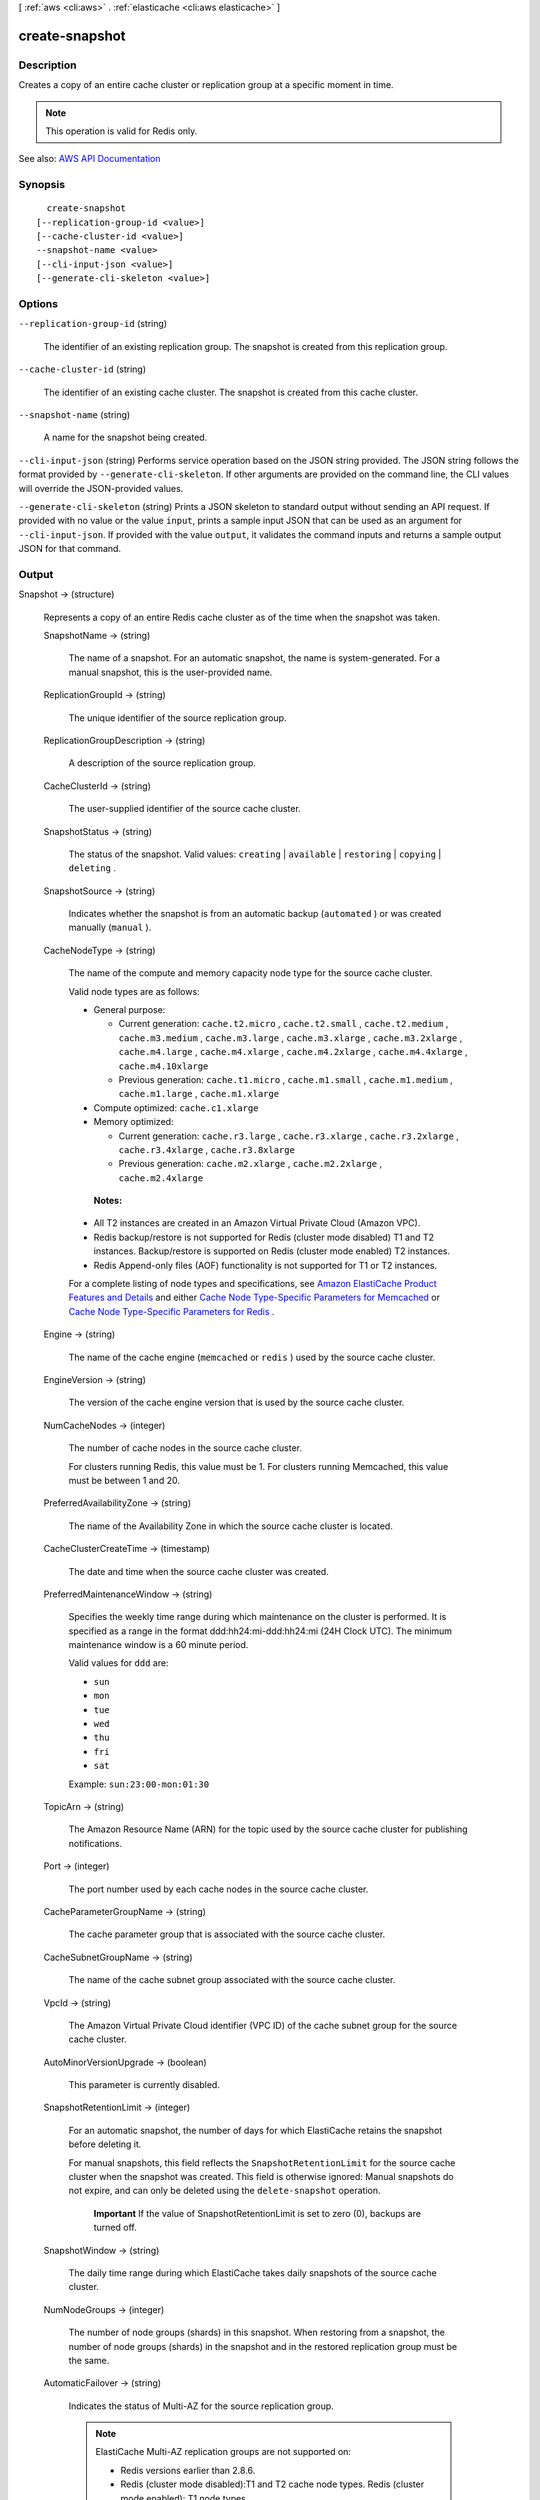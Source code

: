 [ :ref:`aws <cli:aws>` . :ref:`elasticache <cli:aws elasticache>` ]

.. _cli:aws elasticache create-snapshot:


***************
create-snapshot
***************



===========
Description
===========



Creates a copy of an entire cache cluster or replication group at a specific moment in time.

 

.. note::

   

  This operation is valid for Redis only.

   



See also: `AWS API Documentation <https://docs.aws.amazon.com/goto/WebAPI/elasticache-2015-02-02/CreateSnapshot>`_


========
Synopsis
========

::

    create-snapshot
  [--replication-group-id <value>]
  [--cache-cluster-id <value>]
  --snapshot-name <value>
  [--cli-input-json <value>]
  [--generate-cli-skeleton <value>]




=======
Options
=======

``--replication-group-id`` (string)


  The identifier of an existing replication group. The snapshot is created from this replication group.

  

``--cache-cluster-id`` (string)


  The identifier of an existing cache cluster. The snapshot is created from this cache cluster.

  

``--snapshot-name`` (string)


  A name for the snapshot being created.

  

``--cli-input-json`` (string)
Performs service operation based on the JSON string provided. The JSON string follows the format provided by ``--generate-cli-skeleton``. If other arguments are provided on the command line, the CLI values will override the JSON-provided values.

``--generate-cli-skeleton`` (string)
Prints a JSON skeleton to standard output without sending an API request. If provided with no value or the value ``input``, prints a sample input JSON that can be used as an argument for ``--cli-input-json``. If provided with the value ``output``, it validates the command inputs and returns a sample output JSON for that command.



======
Output
======

Snapshot -> (structure)

  

  Represents a copy of an entire Redis cache cluster as of the time when the snapshot was taken.

  

  SnapshotName -> (string)

    

    The name of a snapshot. For an automatic snapshot, the name is system-generated. For a manual snapshot, this is the user-provided name.

    

    

  ReplicationGroupId -> (string)

    

    The unique identifier of the source replication group.

    

    

  ReplicationGroupDescription -> (string)

    

    A description of the source replication group.

    

    

  CacheClusterId -> (string)

    

    The user-supplied identifier of the source cache cluster.

    

    

  SnapshotStatus -> (string)

    

    The status of the snapshot. Valid values: ``creating`` | ``available`` | ``restoring`` | ``copying`` | ``deleting`` .

    

    

  SnapshotSource -> (string)

    

    Indicates whether the snapshot is from an automatic backup (``automated`` ) or was created manually (``manual`` ).

    

    

  CacheNodeType -> (string)

    

    The name of the compute and memory capacity node type for the source cache cluster.

     

    Valid node types are as follows:

     

     
    * General purpose: 

       
      * Current generation: ``cache.t2.micro`` , ``cache.t2.small`` , ``cache.t2.medium`` , ``cache.m3.medium`` , ``cache.m3.large`` , ``cache.m3.xlarge`` , ``cache.m3.2xlarge`` , ``cache.m4.large`` , ``cache.m4.xlarge`` , ``cache.m4.2xlarge`` , ``cache.m4.4xlarge`` , ``cache.m4.10xlarge``   
       
      * Previous generation: ``cache.t1.micro`` , ``cache.m1.small`` , ``cache.m1.medium`` , ``cache.m1.large`` , ``cache.m1.xlarge``   
       

     
     
    * Compute optimized: ``cache.c1.xlarge``   
     
    * Memory optimized: 

       
      * Current generation: ``cache.r3.large`` , ``cache.r3.xlarge`` , ``cache.r3.2xlarge`` , ``cache.r3.4xlarge`` , ``cache.r3.8xlarge``   
       
      * Previous generation: ``cache.m2.xlarge`` , ``cache.m2.2xlarge`` , ``cache.m2.4xlarge``   
       

     
     

     

     **Notes:**  

     

     
    * All T2 instances are created in an Amazon Virtual Private Cloud (Amazon VPC). 
     
    * Redis backup/restore is not supported for Redis (cluster mode disabled) T1 and T2 instances. Backup/restore is supported on Redis (cluster mode enabled) T2 instances. 
     
    * Redis Append-only files (AOF) functionality is not supported for T1 or T2 instances. 
     

     

    For a complete listing of node types and specifications, see `Amazon ElastiCache Product Features and Details <http://aws.amazon.com/elasticache/details>`_ and either `Cache Node Type-Specific Parameters for Memcached <http://docs.aws.amazon.com/AmazonElastiCache/latest/UserGuide/CacheParameterGroups.Memcached.html#ParameterGroups.Memcached.NodeSpecific>`_ or `Cache Node Type-Specific Parameters for Redis <http://docs.aws.amazon.com/AmazonElastiCache/latest/UserGuide/CacheParameterGroups.Redis.html#ParameterGroups.Redis.NodeSpecific>`_ .

    

    

  Engine -> (string)

    

    The name of the cache engine (``memcached`` or ``redis`` ) used by the source cache cluster.

    

    

  EngineVersion -> (string)

    

    The version of the cache engine version that is used by the source cache cluster.

    

    

  NumCacheNodes -> (integer)

    

    The number of cache nodes in the source cache cluster.

     

    For clusters running Redis, this value must be 1. For clusters running Memcached, this value must be between 1 and 20.

    

    

  PreferredAvailabilityZone -> (string)

    

    The name of the Availability Zone in which the source cache cluster is located.

    

    

  CacheClusterCreateTime -> (timestamp)

    

    The date and time when the source cache cluster was created.

    

    

  PreferredMaintenanceWindow -> (string)

    

    Specifies the weekly time range during which maintenance on the cluster is performed. It is specified as a range in the format ddd:hh24:mi-ddd:hh24:mi (24H Clock UTC). The minimum maintenance window is a 60 minute period.

     

    Valid values for ``ddd`` are:

     

     
    * ``sun``   
     
    * ``mon``   
     
    * ``tue``   
     
    * ``wed``   
     
    * ``thu``   
     
    * ``fri``   
     
    * ``sat``   
     

     

    Example: ``sun:23:00-mon:01:30``  

    

    

  TopicArn -> (string)

    

    The Amazon Resource Name (ARN) for the topic used by the source cache cluster for publishing notifications.

    

    

  Port -> (integer)

    

    The port number used by each cache nodes in the source cache cluster.

    

    

  CacheParameterGroupName -> (string)

    

    The cache parameter group that is associated with the source cache cluster.

    

    

  CacheSubnetGroupName -> (string)

    

    The name of the cache subnet group associated with the source cache cluster.

    

    

  VpcId -> (string)

    

    The Amazon Virtual Private Cloud identifier (VPC ID) of the cache subnet group for the source cache cluster.

    

    

  AutoMinorVersionUpgrade -> (boolean)

    

    This parameter is currently disabled.

    

    

  SnapshotRetentionLimit -> (integer)

    

    For an automatic snapshot, the number of days for which ElastiCache retains the snapshot before deleting it.

     

    For manual snapshots, this field reflects the ``SnapshotRetentionLimit`` for the source cache cluster when the snapshot was created. This field is otherwise ignored: Manual snapshots do not expire, and can only be deleted using the ``delete-snapshot`` operation. 

     

     **Important** If the value of SnapshotRetentionLimit is set to zero (0), backups are turned off.

    

    

  SnapshotWindow -> (string)

    

    The daily time range during which ElastiCache takes daily snapshots of the source cache cluster.

    

    

  NumNodeGroups -> (integer)

    

    The number of node groups (shards) in this snapshot. When restoring from a snapshot, the number of node groups (shards) in the snapshot and in the restored replication group must be the same.

    

    

  AutomaticFailover -> (string)

    

    Indicates the status of Multi-AZ for the source replication group.

     

    .. note::

       

      ElastiCache Multi-AZ replication groups are not supported on:

       

       
      * Redis versions earlier than 2.8.6. 
       
      * Redis (cluster mode disabled):T1 and T2 cache node types. Redis (cluster mode enabled): T1 node types. 
       

       

    

    

  NodeSnapshots -> (list)

    

    A list of the cache nodes in the source cache cluster.

    

    (structure)

      

      Represents an individual cache node in a snapshot of a cache cluster.

      

      CacheClusterId -> (string)

        

        A unique identifier for the source cache cluster.

        

        

      NodeGroupId -> (string)

        

        A unique identifier for the source node group (shard).

        

        

      CacheNodeId -> (string)

        

        The cache node identifier for the node in the source cache cluster.

        

        

      NodeGroupConfiguration -> (structure)

        

        The configuration for the source node group (shard).

        

        Slots -> (string)

          

          A string that specifies the keyspace for a particular node group. Keyspaces range from 0 to 16,383. The string is in the format ``startkey-endkey`` .

           

          Example: ``"0-3999"``  

          

          

        ReplicaCount -> (integer)

          

          The number of read replica nodes in this node group (shard).

          

          

        PrimaryAvailabilityZone -> (string)

          

          The Availability Zone where the primary node of this node group (shard) is launched.

          

          

        ReplicaAvailabilityZones -> (list)

          

          A list of Availability Zones to be used for the read replicas. The number of Availability Zones in this list must match the value of ``ReplicaCount`` or ``ReplicasPerNodeGroup`` if not specified.

          

          (string)

            

            

          

        

      CacheSize -> (string)

        

        The size of the cache on the source cache node.

        

        

      CacheNodeCreateTime -> (timestamp)

        

        The date and time when the cache node was created in the source cache cluster.

        

        

      SnapshotCreateTime -> (timestamp)

        

        The date and time when the source node's metadata and cache data set was obtained for the snapshot.

        

        

      

    

  

